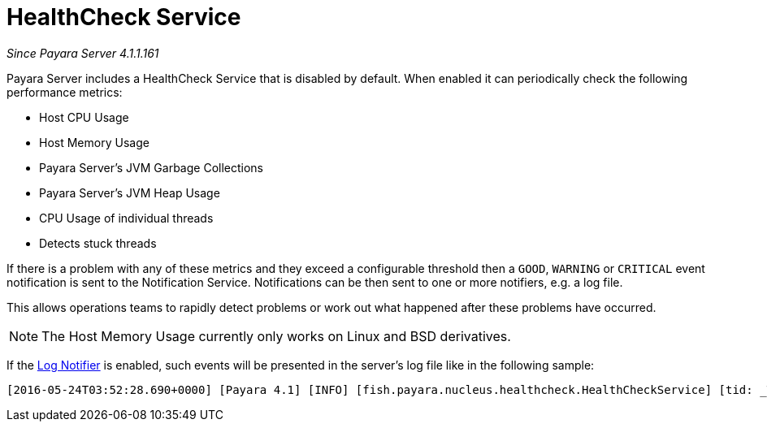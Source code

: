 [[health-check-service]]
= HealthCheck Service

_Since Payara Server 4.1.1.161_

Payara Server includes a HealthCheck Service that is disabled by default.
When enabled it can periodically check the following performance metrics:

* Host CPU Usage
* Host Memory Usage
* Payara Server’s JVM Garbage Collections
* Payara Server’s JVM Heap Usage
* CPU Usage of individual threads
* Detects stuck threads

If there is a problem with any of these metrics and they exceed a
configurable threshold then a `GOOD`, `WARNING` or `CRITICAL` event
notification is sent to the Notification Service. Notifications can be then sent
to one or more notifiers, e.g. a log file.

This allows operations teams to rapidly detect problems or work out what happened after these
problems have occurred.

NOTE: The Host Memory Usage currently only works on Linux and BSD derivatives.

If the
link:/documentation/payara-server/notification-service/notifiers/log-notifier.adoc[Log Notifier]
is enabled, such events will be presented in the server's log file like in the
following sample:

[source, log]
----
[2016-05-24T03:52:28.690+0000] [Payara 4.1] [INFO] [fish.payara.nucleus.healthcheck.HealthCheckService] [tid: _ThreadID=72 _ThreadName=healthcheck-service-3 [timeMillis: 1464061948690] [levelValue: 800] [[ CPUC:Health Check Result:[[status=WARNING, message='CPU%: 75.6, Time CPU used: 267 milliseconds'']']]] ￼ ￼[2016-05-24T21:11:36.579+0000] [Payara 4.1] [SEVERE] [fish.payara.nucleus.healthcheck.HealthCheckService] [tid: _ThreadID=71 _ThreadName=healthcheck-service-3] [timeMillis: 1464124296579] [levelValue: 1000] [[ HOGT:Health Check Result:[[status=CRITICAL, message='Thread with <id-name>: 145-testing-thread-1 is a hogging thread for the last 59 seconds 999 milliseconds'']']]] ￼
----
